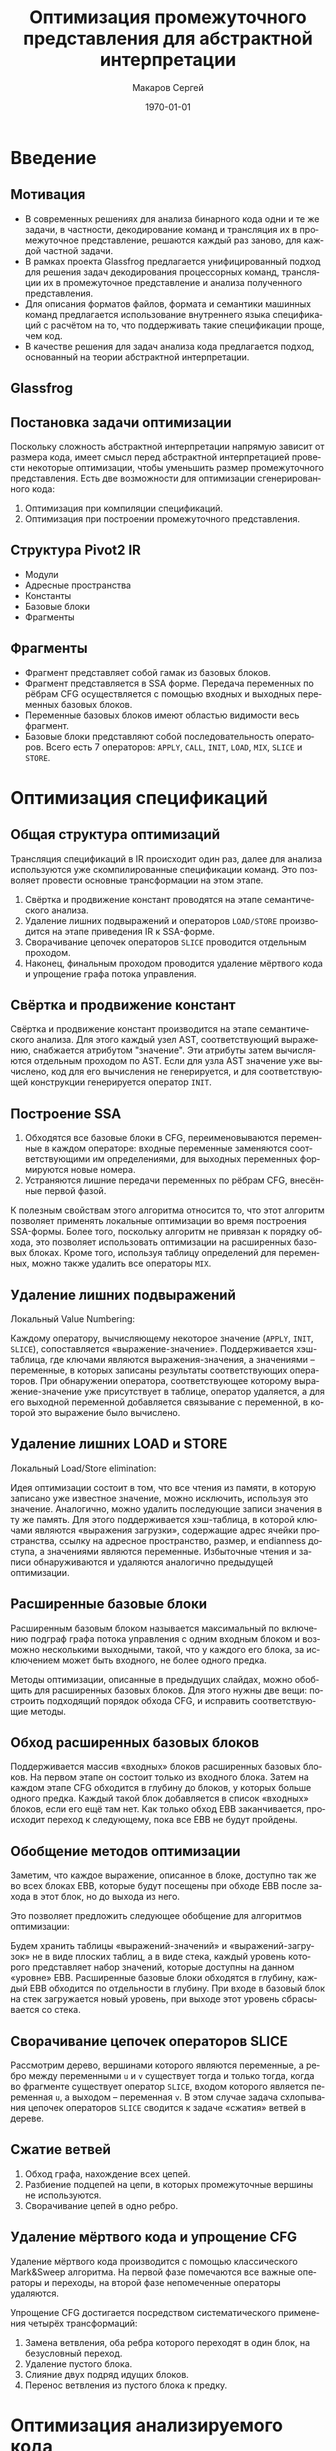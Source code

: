 #+LATEX_HEADER:\usepackage[T2A]{fontenc}
#+LATEX_HEADER:\usepackage[utf8]{inputenc}

#+TITLE: Оптимизация промежуточного представления для абстрактной интерпретации
#+DATE: \today
#+AUTHOR: Макаров Сергей
#+EMAIL: smakarov@ispras.ru
#+LANGUAGE: ru
#+OPTIONS: toc:nil H:2 num:t

* Введение
** Мотивация
+ В современных решениях для анализа бинарного кода одни и те же задачи, в частности, декодирование команд и трансляция их в промежуточное представление, решаются каждый раз заново, для каждой частной задачи.
+ В рамках проекта Glassfrog предлагается унифицированный подход для решения задач декодирования процессорных команд, трансляции их в промежуточное представление и анализа полученного представления.
+ Для описания форматов файлов, формата и семантики машинных команд предлагается использование внутреннего языка спецификаций с расчётом на то, что поддерживать такие спецификации проще, чем код.
+ В качестве решения для задач анализа кода предлагается подход, основанный на теории абстрактной интерпретации.
** Glassfrog
[[./glassfrog.png]]
** Постановка задачи оптимизации
Поскольку сложность абстрактной интерпретации напрямую зависит от размера кода, имеет смысл перед абстрактной интерпретацией провести некоторые оптимизации, чтобы уменьшить размер промежуточного представления. Есть две возможности для оптимизации сгенерированного кода:
1. Оптимизация при компиляции спецификаций.
2. Оптимизация при построении промежуточного представления.
** Структура Pivot2 IR
+ Модули
+ Адресные пространства
+ Константы
+ Базовые блоки
+ Фрагменты
** Фрагменты
+ Фрагмент представляет собой гамак из базовых блоков.
+ Фрагмент представляется в SSA форме. Передача переменных по рёбрам CFG осуществляется с помощью входных и выходных переменных базовых блоков.
+ Переменные базовых блоков имеют областью видимости весь фрагмент.
+ Базовые блоки представляют собой последовательность операторов. Всего есть 7 операторов: ~APPLY~, ~CALL~, ~INIT~, ~LOAD~, ~MIX~, ~SLICE~ и ~STORE~.
* Оптимизация спецификаций
** Общая структура оптимизаций
Трансляция спецификаций в IR происходит один раз, далее для анализа используются уже скомпилированные спецификации команд. Это позволяет провести основные трансформации на этом этапе.
1. Свёртка и продвижение констант проводятся на этапе семантического анализа.
2. Удаление лишних подвыражений и операторов ~LOAD/STORE~ производится на этапе приведения IR к SSA-форме.
3. Сворачивание цепочек операторов ~SLICE~ проводится отдельным проходом.
4. Наконец, финальным проходом проводится удаление мёртвого кода и упрощение графа потока управления.
** Свёртка и продвижение констант
Свёртка и продвижение констант производится на этапе семантического анализа. Для этого каждый узел AST, соответствующий выражению, снабжается атрибутом "значение". Эти атрибуты затем вычисляются отдельным проходом по AST. Если для узла AST значение уже вычислено, код для его вычисления не генерируется, и для соответствующей конструкции генерируется оператор ~INIT~.
** Построение SSA
1. Обходятся все базовые блоки в CFG, переименовываются переменные в каждом операторе: входные переменные заменяются соответствующими им определениями, для выходных переменных формируются новые номера.
2. Устраняются лишние передачи переменных по рёбрам CFG, внесённые первой фазой.
К полезным свойствам этого алгоритма относится то, что этот алгоритм позволяет применять локальные оптимизации во время построения SSA-формы. Более того, поскольку алгоритм не привязан к порядку обхода, это позволяет использовать оптимизации на расширенных базовых блоках. Кроме того, используя таблицу определений для переменных, можно также удалить все операторы ~MIX~.
** Удаление лишних подвыражений
Локальный Value Numbering:

Каждому оператору, вычисляющему некоторое значение (~APPLY~, ~INIT~, ~SLICE~), сопоставляется «выражение-значение». Поддерживается хэш-таблица, где ключами являются выражения-значения, а значениями -- переменные, в которых записаны результаты соответствующих операторов. При обнаружении оператора, соответствующее которому выражение-значение уже присутствует в таблице, оператор удаляется, а для его выходной переменной добавляется связывание с переменной, в которой это выражение было вычислено.
** Удаление лишних LOAD и STORE
Локальный Load/Store elimination:

Идея оптимизации состоит в том, что все чтения из памяти, в которую записано уже известное значение, можно исключить, используя это значение. Аналогично, можно удалить последующие записи значения в ту же память. Для этого поддерживается хэш-таблица, в которой ключами являются «выражения загрузки», содержащие адрес ячейки пространства, ссылку на адресное пространство, размер, и endianness доступа, а значениями являются переменные. Избыточные чтения и записи обнаруживаются и удаляются аналогично предыдущей оптимизации.
** Расширенные базовые блоки
Расширенным базовым блоком называется максимальный по включению подграф графа потока управления с одним входным блоком и возможно несколькими выходными, такой, что у каждого его блока, за исключением может быть входного, не более одного предка.

Методы оптимизации, описанные в предыдущих слайдах, можно обобщить для расширенных базовых блоков. Для этого нужны две вещи: построить подходящий порядок обхода CFG, и исправить соответствующие методы.
** Обход расширенных базовых блоков
Поддерживается массив «входных» блоков расширенных базовых блоков. На первом этапе он состоит только из входного блока. Затем на каждом этапе CFG обходится в глубину до блоков, у которых больше одного предка. Каждый такой блок добавляется в список «входных» блоков, если его ещё там нет. Как только обход EBB заканчивается, происходит переход к следующему, пока все EBB не будут пройдены.
** Обобщение методов оптимизации
Заметим, что каждое выражение, описанное в блоке, доступно так же во всех блоках EBB, которые будут посещены при обходе EBB после захода в этот блок, но до выхода из него. 

Это позволяет предложить следующее обобщение для алгоритмов оптимизации:

Будем хранить таблицы «выражений-значений» и «выражений-загрузок» не в виде плоских таблиц, а в виде стека, каждый уровень которого представляет набор значений, которые доступны на данном «уровне» EBB. Расширенные базовые блоки обходятся в глубину, каждый EBB обходится по отдельности в глубину. При входе в базовый блок на стек загружается новый уровень, при выходе этот уровень сбрасывается со стека.
** Сворачивание цепочек операторов SLICE
Рассмотрим дерево, вершинами которого являются переменные, а ребро между переменными ~u~ и ~v~ существует тогда и только тогда, когда во фрагменте существует оператор ~SLICE~, входом которого является переменная ~u~, а выходом -- переменная ~v~. В этом случае задача схлопывания цепочек операторов ~SLICE~ сводится к задаче «сжатия» ветвей в дереве.
** Сжатие ветвей
1. Обход графа, нахождение всех цепей.
2. Разбиение подцепей на цепи, в которых промежуточные вершины не используются.
3. Сворачивание цепей в одно ребро.
** Удаление мёртвого кода и упрощение CFG
Удаление мёртвого кода производится с помощью классического Mark&Sweep алгоритма. На первой фазе помечаются все важные операторы и переходы, на второй фазе непомеченные операторы удаляются.

Упрощение CFG достигается посредством систематического применения четырёх трансформаций:
1. Замена ветвления, оба ребра которого переходят в один блок, на безусловный переход.
2. Удаление пустого блока.
3. Слияние двух подряд идущих блоков.
4. Перенос ветвления из пустого блока к предку.
* Оптимизация анализируемого кода
** Абстрактная интерпретация
В терминах Glassfrog интерпретация это абстрактное состояние и набор передаточных функций, определяющих, как изменяется состояние при выполнении каждого оператора и при переходе по ребру CFG. Для задач анализа потока данных интерпретация должна быть монотонна, т. е. множество её состояний должно образовывать решётку. Вычисление результата абстрактной интерпретации по фрагменту происходит с помощью исполнителя.
** Глобальное удаление избыточного кода
С помощью абстрактной интерпретации находятся множества доступных выражений и содержимое памяти в начале каждого блока. Следующий проход заменяет лишние вычисления, чтения и записи на операторы ~MIX~, используя эту информацию. Наконец, последним проходом удаляются операторы ~MIX~.
1. Передаточная функция для операторов ~APPLY~, ~INIT~ и ~SLICE~ добавляет соответствующее выражение как доступное.
2. Передаточная функция для оператора ~STORE~ обновляет содержимое соответствующей ячейки памяти.
3. Передаточная функция для оператора ~CALL~ сбрасывает наборы доступных выражений и содержимое памяти.
* Заключение
** Заключение
 + Были реализованы два пакета набора оптимизаций: для оптимизации спецификаций процессорных архитектур и для оптимизации анализируемого представления.
 + Замеров того, насколько реализованные оптимизации повышают скорость анализа, не производилось, поскольку соответствующая инфраструктура ещё не до конца реализована, и не набрана достаточная база примеров.
 + В дальнейшем планируется реализовать на основе инфраструктуры поиск утечек и пополнить базу примеров и спецификаций.
** Источники
+ https://ispranproceedings.elpub.ru/jour/article/view/1120 \\
+ K. Cooper, L. Torczon, Engineering a Compiler 2nd Edition \\
+ https://compilers.cs.uni-saarland.de/papers/bbhlmz13cc.pdf \\
+ http://www.di.ens.fr/~cousot/COUSOTpapers/POPL77.shtml \\
+ https://ispranproceedings.elpub.ru/jour/article/view/1257
